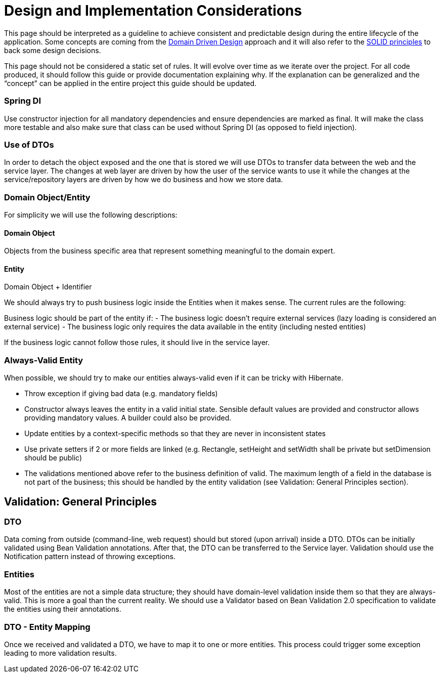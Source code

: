 = Design and Implementation Considerations

This page should be interpreted as a guideline to achieve consistent and predictable design during the entire lifecycle of the application.
Some concepts are coming from the https://en.wikipedia.org/wiki/Domain-driven_design[Domain Driven Design] approach and it will also refer to the https://en.wikipedia.org/wiki/SOLID_(object-oriented_design)[SOLID principles] to back some design decisions.

This page should not be considered a static set of rules. It will evolve over time as we iterate over the project. For all code produced, it should follow this guide or provide documentation explaining why. If the explanation can be generalized and the “concept” can be applied in the entire project this guide should be updated.


=== Spring DI

Use constructor injection for all mandatory dependencies and ensure dependencies are marked as final. It will make the class more testable and also make sure that class can be used without Spring DI (as opposed to field injection).


=== Use of DTOs

In order to detach the object exposed and the one that is stored we will use DTOs to transfer data between the web and the service layer. The changes at web layer are driven by how the user of the service wants to use it while the changes at the service/repository layers are driven by how we do business and how we store data.

=== Domain Object/Entity

For simplicity we will use the following descriptions:

==== Domain Object
Objects from the business specific area that represent something meaningful to the domain expert.

==== Entity
Domain Object + Identifier


We should always try to push business logic inside the Entities when it makes sense. The current rules are the following:

Business logic should be part of the entity if:
 - The business logic doesn’t require external services (lazy loading is considered an external service)
 - The business logic only requires the data available in the entity (including nested entities)

If the business logic cannot follow those rules, it should live in the service layer.

=== Always-Valid Entity
When possible, we should try to make our entities always-valid even if it can be tricky with Hibernate.

 - Throw exception if giving bad data (e.g. mandatory fields)
 - Constructor always leaves the entity in a valid initial state. Sensible default values are provided and constructor allows providing mandatory values. A builder could also be provided.
 - Update entities by a context-specific methods so that they are never in inconsistent states
 - Use private setters if 2 or more fields are linked (e.g. Rectangle, setHeight and setWidth shall be private but setDimension should be public)
 - The validations mentioned above refer to the business definition of valid. The maximum length of a field in the database is not part of the business; this should be handled by the entity validation (see Validation: General Principles section).

== Validation: General Principles

=== DTO

Data coming from outside (command-line, web request) should but stored (upon arrival) inside a DTO. DTOs can be initially validated using Bean Validation annotations. After that, the DTO can be transferred to the Service layer. Validation should use the Notification pattern instead of throwing exceptions.

=== Entities

Most of the entities are not a simple data structure; they should have domain-level validation inside them so that they are always-valid. This is more a goal than the current reality.
We should use a Validator based on Bean Validation 2.0 specification to validate the entities using their annotations.

=== DTO - Entity Mapping

Once we received and validated a DTO, we have to map it to one or more entities. This process could trigger some exception leading to more validation results.